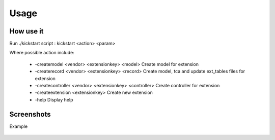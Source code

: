 Usage
=====

How use it
----------

Run ./kickstart script : kickstart \<action\> \<param\>

Where possible action include: 

  * -createmodel \<vendor\> \<extensionkey\> \<model\> Create model for extension 
  * -createrecord \<vendor\> \<extensionkey\> \<record\> Create model, tca and update ext_tables files for extension
  * -createcontroller \<vendor\> \<extensionkey\> \<controller\> Create controller for extension
  * -createextension \<extensionkey\> Create new extension
  * -help Display help



Screenshots
-----------

Example

.. figure:: ../Images/Usage.png
   :width: 805px
   :alt: Usage

